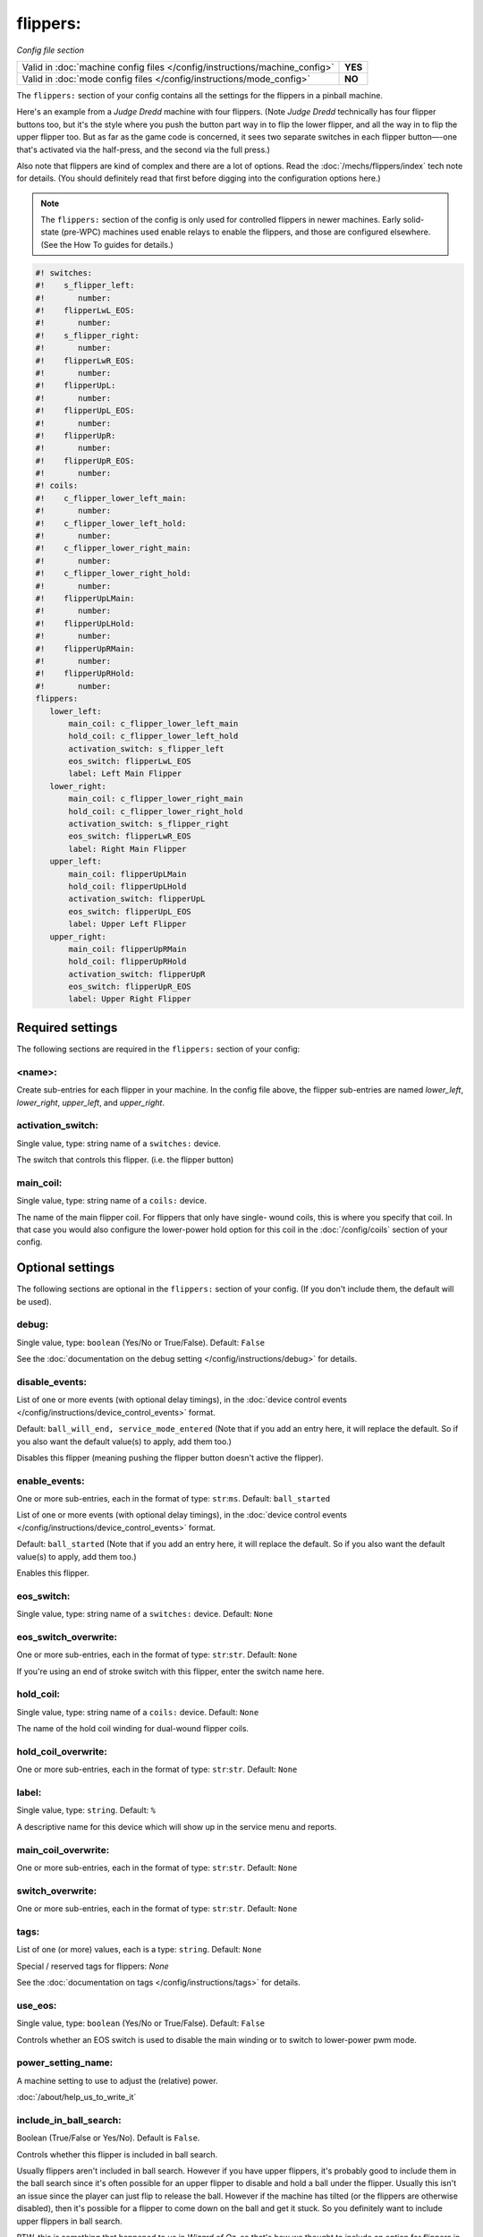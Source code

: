 flippers:
=========

*Config file section*

+----------------------------------------------------------------------------+---------+
| Valid in :doc:`machine config files </config/instructions/machine_config>` | **YES** |
+----------------------------------------------------------------------------+---------+
| Valid in :doc:`mode config files </config/instructions/mode_config>`       | **NO**  |
+----------------------------------------------------------------------------+---------+

.. overview

The ``flippers:`` section of your config contains all the settings
for the flippers in a pinball machine.

Here's an example from a *Judge Dredd* machine with four
flippers. (Note *Judge Dredd* technically has four flipper buttons too,
but it's the style where you push the button part way in to flip the
lower flipper, and all the way in to flip the upper flipper too. But
as far as the game code is concerned, it sees two separate switches in
each flipper button—-one that's activated via the half-press, and the
second via the full press.)

Also note that flippers are kind of complex and there are a lot of options.
Read the :doc:`/mechs/flippers/index` tech note for details. (You
should definitely read that first before digging into the configuration
options here.)

.. note::

   The ``flippers:`` section of the config is only used for controlled flippers
   in newer machines. Early solid-state (pre-WPC) machines used enable relays
   to enable the flippers, and those are configured elsewhere. (See the How To
   guides for details.)

.. code-block:: mpf-config

   #! switches:
   #!    s_flipper_left:
   #!       number:
   #!    flipperLwL_EOS:
   #!       number:
   #!    s_flipper_right:
   #!       number:
   #!    flipperLwR_EOS:
   #!       number:
   #!    flipperUpL:
   #!       number:
   #!    flipperUpL_EOS:
   #!       number:
   #!    flipperUpR:
   #!       number:
   #!    flipperUpR_EOS:
   #!       number:
   #! coils:
   #!    c_flipper_lower_left_main:
   #!       number:
   #!    c_flipper_lower_left_hold:
   #!       number:
   #!    c_flipper_lower_right_main:
   #!       number:
   #!    c_flipper_lower_right_hold:
   #!       number:
   #!    flipperUpLMain:
   #!       number:
   #!    flipperUpLHold:
   #!       number:
   #!    flipperUpRMain:
   #!       number:
   #!    flipperUpRHold:
   #!       number:
   flippers:
      lower_left:
          main_coil: c_flipper_lower_left_main
          hold_coil: c_flipper_lower_left_hold
          activation_switch: s_flipper_left
          eos_switch: flipperLwL_EOS
          label: Left Main Flipper
      lower_right:
          main_coil: c_flipper_lower_right_main
          hold_coil: c_flipper_lower_right_hold
          activation_switch: s_flipper_right
          eos_switch: flipperLwR_EOS
          label: Right Main Flipper
      upper_left:
          main_coil: flipperUpLMain
          hold_coil: flipperUpLHold
          activation_switch: flipperUpL
          eos_switch: flipperUpL_EOS
          label: Upper Left Flipper
      upper_right:
          main_coil: flipperUpRMain
          hold_coil: flipperUpRHold
          activation_switch: flipperUpR
          eos_switch: flipperUpR_EOS
          label: Upper Right Flipper

Required settings
-----------------

The following sections are required in the ``flippers:`` section of your config:

<name>:
~~~~~~~
Create sub-entries for each flipper in your machine. In the config file
above, the flipper sub-entries are named *lower_left*,
*lower_right*, *upper_left*, and *upper_right*.

activation_switch:
~~~~~~~~~~~~~~~~~~
Single value, type: string name of a ``switches:`` device.

The switch that controls this flipper. (i.e. the flipper button)

main_coil:
~~~~~~~~~~
Single value, type: string name of a ``coils:`` device.

The name of the main flipper coil. For flippers that only have single-
wound coils, this is where you specify that coil. In that case you
would also configure the lower-power hold option for this coil in the
:doc:`/config/coils` section of your config.

Optional settings
-----------------

The following sections are optional in the ``flippers:`` section of your config. (If you don't include them, the default will be used).

debug:
~~~~~~
Single value, type: ``boolean`` (Yes/No or True/False). Default: ``False``

See the :doc:`documentation on the debug setting </config/instructions/debug>`
for details.

disable_events:
~~~~~~~~~~~~~~~
List of one or more events (with optional delay timings), in the
:doc:`device control events </config/instructions/device_control_events>` format.

Default: ``ball_will_end, service_mode_entered`` (Note that if you add an entry here, it will replace the default. So if you
also want the default value(s) to apply, add them too.)

Disables this flipper (meaning pushing the flipper button doesn't active
the flipper).

enable_events:
~~~~~~~~~~~~~~
One or more sub-entries, each in the format of type: ``str``:``ms``. Default: ``ball_started``

List of one or more events (with optional delay timings), in the
:doc:`device control events </config/instructions/device_control_events>` format.

Default: ``ball_started`` (Note that if you add an entry here, it will replace the default. So if you
also want the default value(s) to apply, add them too.)

Enables this flipper.

eos_switch:
~~~~~~~~~~~
Single value, type: string name of a ``switches:`` device. Default: ``None``

.. todo::
   :doc:`/about/help_us_to_write_it`

eos_switch_overwrite:
~~~~~~~~~~~~~~~~~~~~~
One or more sub-entries, each in the format of type: ``str``:``str``. Default: ``None``

If you're using an end of stroke switch with this flipper, enter the
switch name here.

hold_coil:
~~~~~~~~~~
Single value, type: string name of a ``coils:`` device. Default: ``None``

The name of the hold coil winding for dual-wound flipper coils.

hold_coil_overwrite:
~~~~~~~~~~~~~~~~~~~~
One or more sub-entries, each in the format of type: ``str``:``str``. Default: ``None``

.. todo::
   :doc:`/about/help_us_to_write_it`

label:
~~~~~~
Single value, type: ``string``. Default: ``%``

A descriptive name for this device which will show up in the service menu
and reports.

main_coil_overwrite:
~~~~~~~~~~~~~~~~~~~~
One or more sub-entries, each in the format of type: ``str``:``str``. Default: ``None``

.. todo::
   :doc:`/about/help_us_to_write_it`

switch_overwrite:
~~~~~~~~~~~~~~~~~
One or more sub-entries, each in the format of type: ``str``:``str``. Default: ``None``

.. todo::
   :doc:`/about/help_us_to_write_it`

tags:
~~~~~
List of one (or more) values, each is a type: ``string``. Default: ``None``

Special / reserved tags for flippers: *None*

See the :doc:`documentation on tags </config/instructions/tags>` for details.

use_eos:
~~~~~~~~
Single value, type: ``boolean`` (Yes/No or True/False). Default: ``False``

Controls whether an EOS switch is used to disable the main winding or to switch
to lower-power pwm mode.

power_setting_name:
~~~~~~~~~~~~~~~~~~~

A machine setting to use to adjust the (relative) power.

:doc:`/about/help_us_to_write_it`

include_in_ball_search:
~~~~~~~~~~~~~~~~~~~~~~~
Boolean (True/False or Yes/No). Default is ``False``.

Controls whether this flipper is included in ball search.

Usually flippers aren't included in ball search. However if you have upper flippers,
it's probably good to include them in the ball search since it's often possible for
an upper flipper to disable and hold a ball under the flipper. Usually this isn't
an issue since the player can just flip to release the ball. However if the machine has
tilted (or the flippers are otherwise disabled), then it's possible for a flipper to
come down on the ball and get it stuck. So you definitely want to include upper flippers
in ball search.

BTW, this is something that happened to us in *Wizard of Oz*, so that's how we thought
to include an option for flippers in ball search. :)

ball_search_order:
~~~~~~~~~~~~~~~~~~
Numeric value, default is ``100``

A relative value which controls the order individual devices are pulsed when ball search is running. Lower numbers are
checked first. See the :doc:`/game_logic/ball_search/index` documentation for details.

ball_search_hold_time:
~~~~~~~~~~~~~~~~~~~~~~
Single value, type: ``time string`` (:doc:`Instructions for entering time strings) </config/instructions/time_strings>` . Default: ``1s``

How long this flipper will be activated for when it is activated during ball search.


playfield:
~~~~~~~~~~

The name of the playfield that this flipper is on. The default setting is "playfield", so you only have to
change this value if you have more than one playfield and you're managing them separately.
